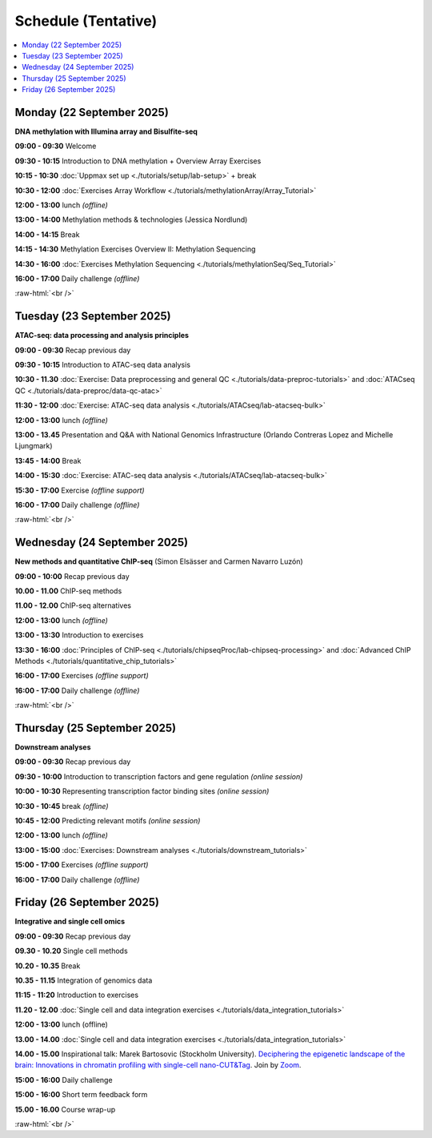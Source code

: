 .. below role allows to use the html syntax, for example :raw-html:`<br />`
.. role:: raw-html(raw)
    :format: html


========================
Schedule (Tentative)
========================


.. contents::
    :local:



Monday (22 September 2025)
--------------------------------

**DNA methylation with Illumina array and Bisulfite-seq**

**09:00 - 09:30** Welcome

**09:30 - 10:15** Introduction to DNA methylation + Overview Array Exercises

**10:15 - 10:30** :doc:`Uppmax set up <./tutorials/setup/lab-setup>` + break

**10:30 - 12:00** :doc:`Exercises Array Workflow <./tutorials/methylationArray/Array_Tutorial>`

**12:00 - 13:00** lunch *(offline)*

**13:00 - 14:00** Methylation methods & technologies (Jessica Nordlund)

**14:00 - 14:15** Break

**14:15 - 14:30** Methylation Exercises Overview II: Methylation Sequencing

**14:30 - 16:00** :doc:`Exercises Methylation Sequencing <./tutorials/methylationSeq/Seq_Tutorial>`

**16:00 - 17:00** Daily challenge *(offline)*


:raw-html:`<br />`


Tuesday (23 September 2025)
--------------------------------

**ATAC-seq: data processing and analysis principles**


**09:00 - 09:30** Recap previous day 

**09:30 - 10:15** Introduction to ATAC-seq data analysis  

**10:30 - 11.30** :doc:`Exercise: Data preprocessing and general QC <./tutorials/data-preproc-tutorials>`
and :doc:`ATACseq QC <./tutorials/data-preproc/data-qc-atac>` 

**11:30 - 12:00** :doc:`Exercise: ATAC-seq data analysis <./tutorials/ATACseq/lab-atacseq-bulk>` 

**12:00 - 13:00** lunch *(offline)*

**13:00 - 13.45** Presentation and Q&A with National Genomics Infrastructure (Orlando Contreras Lopez and Michelle Ljungmark)

**13:45 - 14:00** Break

**14:00 - 15:30** :doc:`Exercise: ATAC-seq data analysis <./tutorials/ATACseq/lab-atacseq-bulk>` 

**15:30 - 17:00** Exercise *(offline support)*

**16:00 - 17:00** Daily challenge *(offline)*





:raw-html:`<br />`


Wednesday (24 September 2025)
--------------------------------

**New methods and quantitative ChIP-seq** (Simon Elsässer and Carmen Navarro Luzón)

**09:00 - 10:00** Recap previous day 

**10.00 - 11.00** ChIP-seq methods  

**11.00 - 12.00** ChIP-seq alternatives  

**12:00 - 13:00** lunch *(offline)*

**13:00 - 13:30** Introduction to exercises  

**13:30 - 16:00** :doc:`Principles of ChIP-seq <./tutorials/chipseqProc/lab-chipseq-processing>`
and :doc:`Advanced ChIP Methods <./tutorials/quantitative_chip_tutorials>` 

**16:00 - 17:00** Exercises *(offline support)*

**16:00 - 17:00** Daily challenge *(offline)*



:raw-html:`<br />`


Thursday (25 September 2025)
--------------------------------

**Downstream analyses**

**09:00 - 09:30** Recap previous day 

**09:30 - 10:00** Introduction to transcription factors and gene regulation *(online session)*

**10:00 - 10:30** Representing transcription factor binding sites *(online session)*

**10:30 - 10:45** break *(offline)*

**10:45 - 12:00** Predicting relevant motifs *(online session)*

**12:00 - 13:00** lunch *(offline)*

**13:00 - 15:00** :doc:`Exercises: Downstream analyses <./tutorials/downstream_tutorials>` 

**15:00 - 17:00** Exercises *(offline support)*

**16:00 - 17:00** Daily challenge *(offline)*



Friday (26 September 2025)
--------------------------------

**Integrative and single cell omics**

**09:00 - 09:30** Recap previous day 

**09.30 - 10.20** Single cell methods 

**10.20 - 10.35** Break

**10.35 - 11.15** Integration of genomics data 

**11:15 - 11:20** Introduction to exercises 

**11.20 - 12.00** :doc:`Single cell and data integration exercises <./tutorials/data_integration_tutorials>` 

.. and :doc:`optional exercise on Multi-OMICs Factor Analysis <./tutorials/unsupervised_data_integration/lab-unsupervised_data_integration>` 


**12:00 - 13:00** lunch (offline)


**13.00 - 14.00** :doc:`Single cell and data integration exercises <./tutorials/data_integration_tutorials>` 

.. and :doc:`optional exercise on Multi-OMICs Factor Analysis <./tutorials/unsupervised_data_integration/lab-unsupervised_data_integration>` 


**14.00 - 15.00** Inspirational talk: Marek Bartosovic (Stockholm University).  
`Deciphering the epigenetic landscape of the brain: Innovations in chromatin profiling with single-cell nano-CUT&Tag <https://www.scilifelab.se/event/big-talk-deciphering-the-epigenetic-landscape-of-the-brain-innovations-in-chromatin-profiling-with-single-cell-nano-cuttag/>`_.  Join by `Zoom <https://lu-se.zoom.us/j/62767371752>`_.



**15:00 - 16:00** Daily challenge  

**15:00 - 16:00** Short term feedback form

**15.00 - 16.00** Course wrap-up



.. Add links to slides like this: (slides copied to directory slides)

.. `Methylation Introduction Slides <../_static/Methylation_Slides.pdf>`_

.. `DNA Methylation Methods and Technologies (Jessica Nordlund) <../_static/JN-EpigeneticsMethods_2021-10-25.pdf>`_

:raw-html:`<br />`

